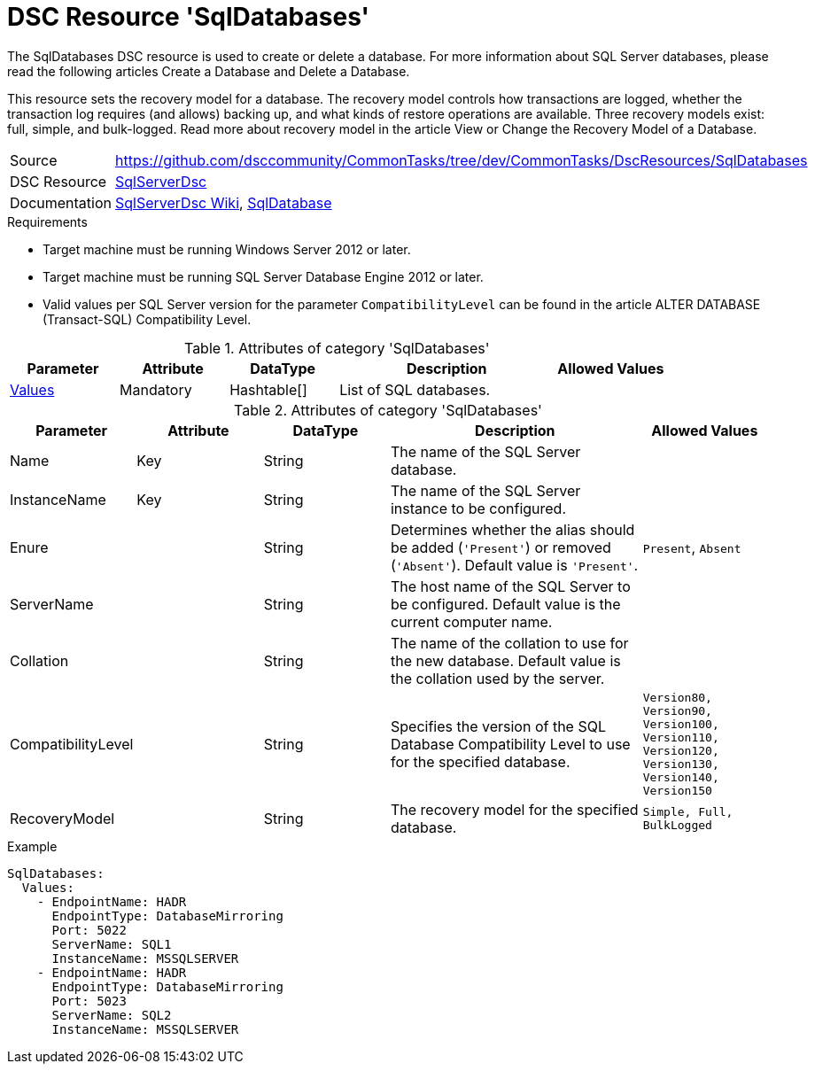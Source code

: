 // CommonTasks YAML Reference: SqlDatabases
// =============================================

:YmlCategory: SqlDatabases


[[dscyml_sqldatabases, {YmlCategory}]]
= DSC Resource 'SqlDatabases'
// didn't work in production: = DSC Resource '{YmlCategory}'


[[dscyml_sqldatabases_abstract]]
.The {YmlCategory} DSC resource is used to create or delete a database. For more information about SQL Server databases, please read the following articles Create a Database and Delete a Database.

This resource sets the recovery model for a database. The recovery model controls how transactions are logged, whether the transaction log requires (and allows) backing up, and what kinds of restore operations are available. Three recovery models exist: full, simple, and bulk-logged. Read more about recovery model in the article View or Change the Recovery Model of a Database.

// reference links as variables for using more than once
:ref_sqlserverdsc_wiki:                    https://github.com/dsccommunity/SqlServerDsc/wiki[SqlServerDsc Wiki]
:ref_sqlserverdsc_sqldatabase:               https://github.com/dsccommunity/SqlServerDsc/wiki/SqlDatabase[SqlDatabase]


[cols="1,3a" options="autowidth" caption=]
|===
| Source         | https://github.com/dsccommunity/CommonTasks/tree/dev/CommonTasks/DscResources/SqlDatabases
| DSC Resource   | https://github.com/dsccommunity/SqlServerDsc[SqlServerDsc]
| Documentation  | {ref_sqlserverdsc_wiki},
                   {ref_sqlserverdsc_sqldatabase}
                   
|===


.Requirements

- Target machine must be running Windows Server 2012 or later.
- Target machine must be running SQL Server Database Engine 2012 or later.
- Valid values per SQL Server version for the parameter `CompatibilityLevel` can be found in the article ALTER DATABASE (Transact-SQL) Compatibility Level.

.Attributes of category '{YmlCategory}'
[cols="1,1,1,2a,1a" options="header"]
|===
| Parameter
| Attribute
| DataType
| Description
| Allowed Values

| [[dscyml_SqlDatabases_Values, {YmlCategory}/Values]]<<dscyml_SqlDatabases_Values_Details, Values>>
| Mandatory
| Hashtable[]
| List of SQL databases.
|

|===

[[dscyml_SqlDatabases_Values_Details]]
.Attributes of category '{YmlCategory}'
[cols="1,1,1,2a,1a" options="header"]
|===
| Parameter
| Attribute
| DataType
| Description
| Allowed Values

| Name
| Key
| String
| The name of the SQL Server database.
|

| InstanceName
| Key
| String
| The name of the SQL Server instance to be configured.
|

| Enure
|
| String
| Determines whether the alias should be added (`'Present'`) or removed (`'Absent'`). Default value is `'Present'`.
| `Present`, `Absent`

| ServerName
|
| String
| The host name of the SQL Server to be configured. Default value is the current computer name.
|

| Collation
|
| String
| The name of the collation to use for the new database. Default value is the collation used by the server.
|

| CompatibilityLevel
| 
| String
| Specifies the version of the SQL Database Compatibility Level to use for the specified database.
| `Version80, Version90, Version100, Version110, Version120, Version130, Version140, Version150`

| RecoveryModel
| 
| String
| The recovery model for the specified database.
| `Simple, Full, BulkLogged`

|===


.Example
[source, yaml]
----
SqlDatabases:
  Values:
    - EndpointName: HADR
      EndpointType: DatabaseMirroring
      Port: 5022
      ServerName: SQL1
      InstanceName: MSSQLSERVER
    - EndpointName: HADR
      EndpointType: DatabaseMirroring
      Port: 5023
      ServerName: SQL2
      InstanceName: MSSQLSERVER
----
